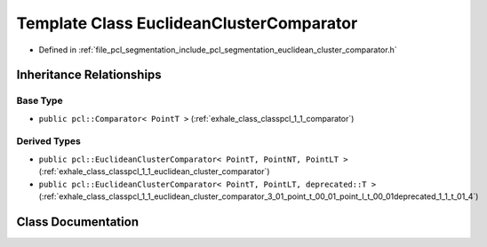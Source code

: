 .. _exhale_class_classpcl_1_1experimental_1_1_euclidean_cluster_comparator:

Template Class EuclideanClusterComparator
=========================================

- Defined in :ref:`file_pcl_segmentation_include_pcl_segmentation_euclidean_cluster_comparator.h`


Inheritance Relationships
-------------------------

Base Type
*********

- ``public pcl::Comparator< PointT >`` (:ref:`exhale_class_classpcl_1_1_comparator`)


Derived Types
*************

- ``public pcl::EuclideanClusterComparator< PointT, PointNT, PointLT >`` (:ref:`exhale_class_classpcl_1_1_euclidean_cluster_comparator`)
- ``public pcl::EuclideanClusterComparator< PointT, PointLT, deprecated::T >`` (:ref:`exhale_class_classpcl_1_1_euclidean_cluster_comparator_3_01_point_t_00_01_point_l_t_00_01deprecated_1_1_t_01_4`)


Class Documentation
-------------------


.. doxygenclass:: pcl::experimental::EuclideanClusterComparator
   :members:
   :protected-members:
   :undoc-members: